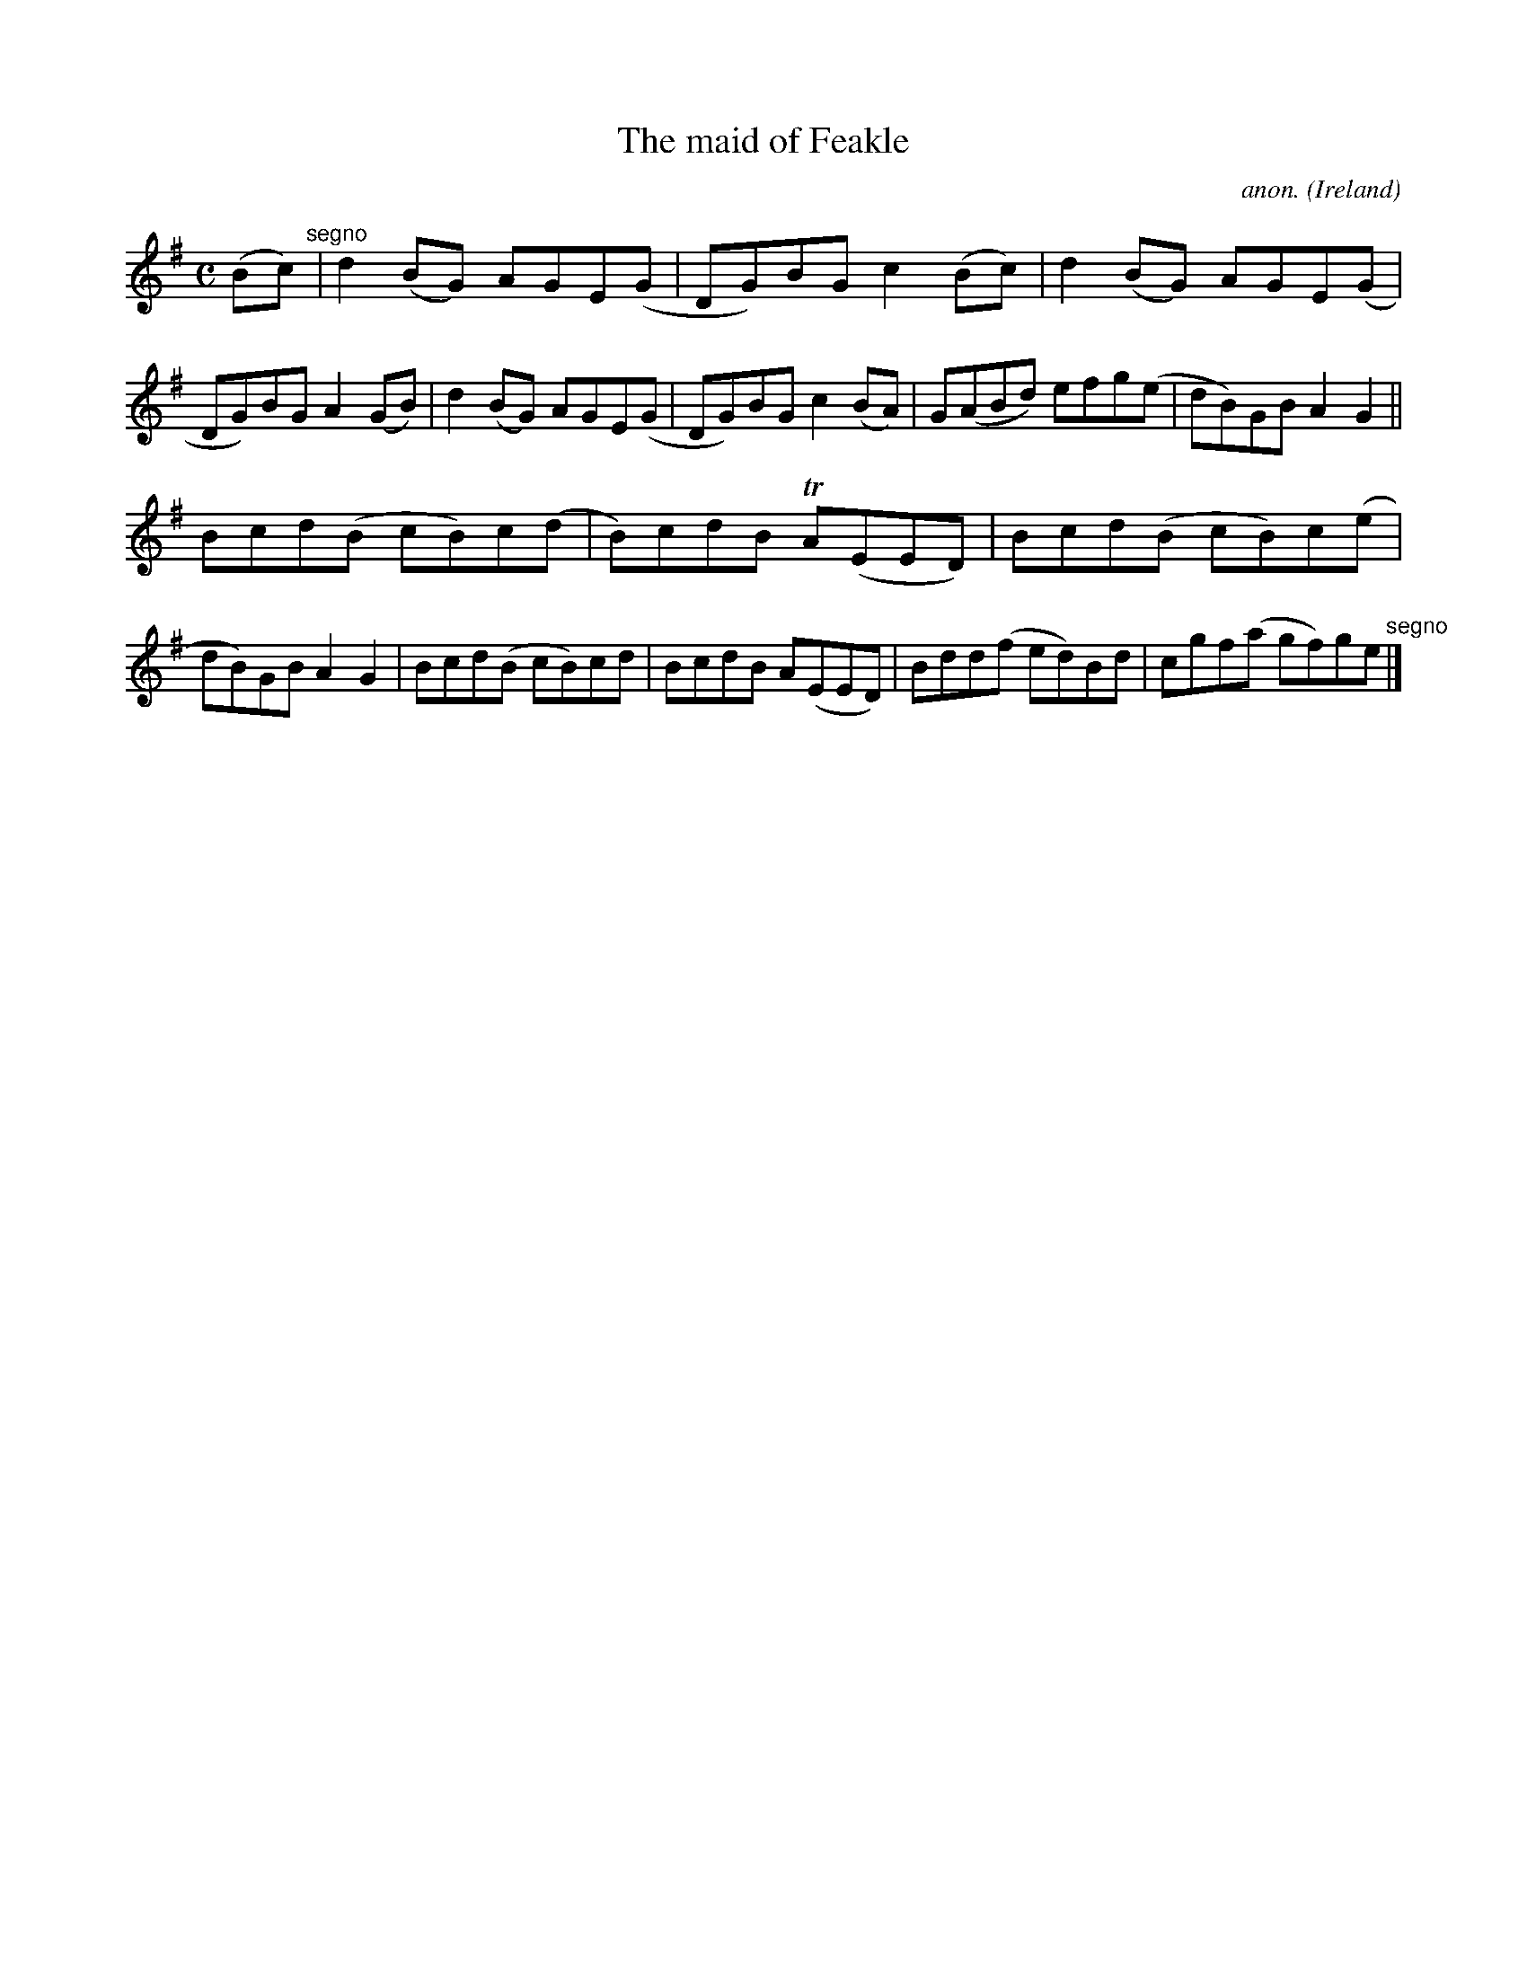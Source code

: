 X:775
T:The maid of Feakle
C:anon.
O:Ireland
B:Francis O'Neill: "The Dance Music of Ireland" (1907) no. 775
R:Reel
m:Tn = (3n/o/n/
M:C
L:1/8
K:G
(Bc) "^segno" |d2(BG) AGE(G|DG)BG c2(Bc)|d2(BG) AGE(G|DG)BG A2(GB)|d2(BG) AGE(G|DG)BG c2(BA)|G(ABd) efg(e|dB)GB A2G2||
Bcd(B cB)c(d|B)cdB TA(EED)|Bcd(B cB)c(e|dB)GB A2G2|Bcd(B cB)cd|BcdB A(EED)|Bdd(f ed)Bd|cgf(a gf)ge "^segno" |]
